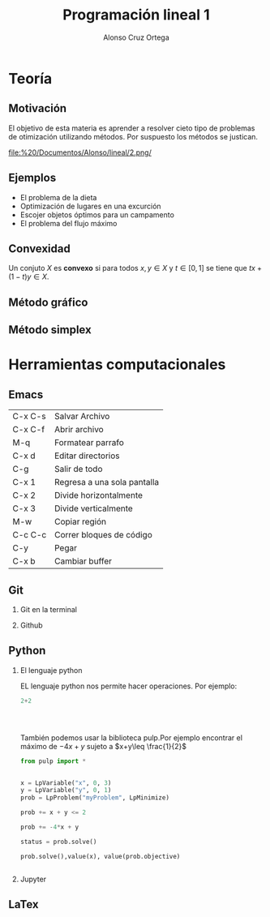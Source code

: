 
#+title: Programación lineal 1
#+author: Alonso Cruz Ortega 
#+options: H:2
#+latex_header: \usepackage{listings}
* Teoría
  SCHEDULED: <2019-04-29 lun>

** Motivación

El objetivo de esta materia es aprender a resolver cieto tipo de
problemas de otimización utilizando métodos. Por suspuesto los métodos
se justican.

[[file:%20/Documentos/Alonso/lineal/2.png/]]


** Ejemplos

- El problema de la dieta
- Optimización de lugares en una excurción
- Escojer objetos óptimos para un campamento
- El problema del flujo máximo

** Convexidad

Un conjuto \(X\) es *convexo* si para todos \(x,y\in X\) y \(t\in
[0,1]\) se tiene que \(tx+(1-t)y\in X\).

** Método gráfico

** Método simplex

* Herramientas computacionales

** Emacs

| C-x C-s | Salvar Archivo              |
| C-x C-f | Abrir archivo               |
| M-q     | Formatear parrafo           |
| C-x d   | Editar directorios          |
| C-g     | Salir de todo               |
| C-x 1   | Regresa a una sola pantalla |
| C-x 2   | Divide horizontalmente      |
| C-x 3   | Divide verticalmente        |
| M-w     | Copiar región               |
| C-c C-c | Correr bloques de código    |
| C-y     | Pegar                       |
| C-x b   | Cambiar buffer              |

** Git

*** Git en la terminal

*** Github

** Python 

*** El lenguaje python
EL lenguaje python nos permite hacer operaciones.
Por ejemplo:

#+begin_src python :session
2+2




#+end_src

#+RESULTS:
: 4

También podemos usar la biblioteca pulp.Por ejemplo
encontrar el máximo de \(-4x+y\) sujeto a \(x+y\leq \frac{1}{2}\)

#+begin_src python :session
from pulp import *


x = LpVariable("x", 0, 3)
y = LpVariable("y", 0, 1)
prob = LpProblem("myProblem", LpMinimize)

prob += x + y <= 2

prob += -4*x + y

status = prob.solve()

prob.solve(),value(x), value(prob.objective)


#+end_src

#+RESULTS:
| 1 | 2.0 | -8.0 |



*** Jupyter



** LaTex






